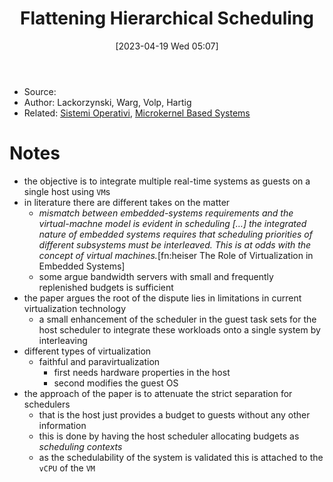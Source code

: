 :PROPERTIES:
:ID:       b10940e8-f505-4d04-b119-d113707e0076
:END:
#+title: Flattening Hierarchical Scheduling
#+date: [2023-04-19 Wed 05:07]
#+filetags: article
- Source:
- Author: Lackorzynski, Warg, Volp, Hartig
- Related: [[id:5c91241d-3da3-47e6-b27a-9afe7e0b4ff0][Sistemi Operativi]], [[id:ad8e431b-7af6-4eb9-99a7-41af9cd0c4ce][Microkernel Based Systems]]

* Notes
- the objective is to integrate multiple real-time systems as guests on a single host using =VM=​s
- in literature there are different takes on the matter
  + /mismatch between embedded-systems requirements and the virtual-machne model is evident in scheduling [...] the integrated nature of embedded systems requires that scheduling priorities of different subsystems must be interleaved. This is at odds with the concept of virtual machines./[fn:heiser The Role of Virtualization in Embedded Systems]
  + some argue bandwidth servers with small and frequently replenished budgets is sufficient
- the paper argues the root of the dispute lies in limitations in current virtualization technology
  + a small enhancement of the scheduler in the guest task sets for the host scheduler to integrate these workloads onto a single system by interleaving

- different types of virtualization
  + faithful and paravirtualization
    - first needs hardware properties in the host
    - second modifies the guest OS

- the approach of the paper is to attenuate the strict separation for schedulers
  + that is the host just provides a budget to guests without any other information
  + this is done by having the host scheduler allocating budgets as /scheduling contexts/
  + as the schedulability of the system is validated this is attached to the =vCPU= of the =VM=
